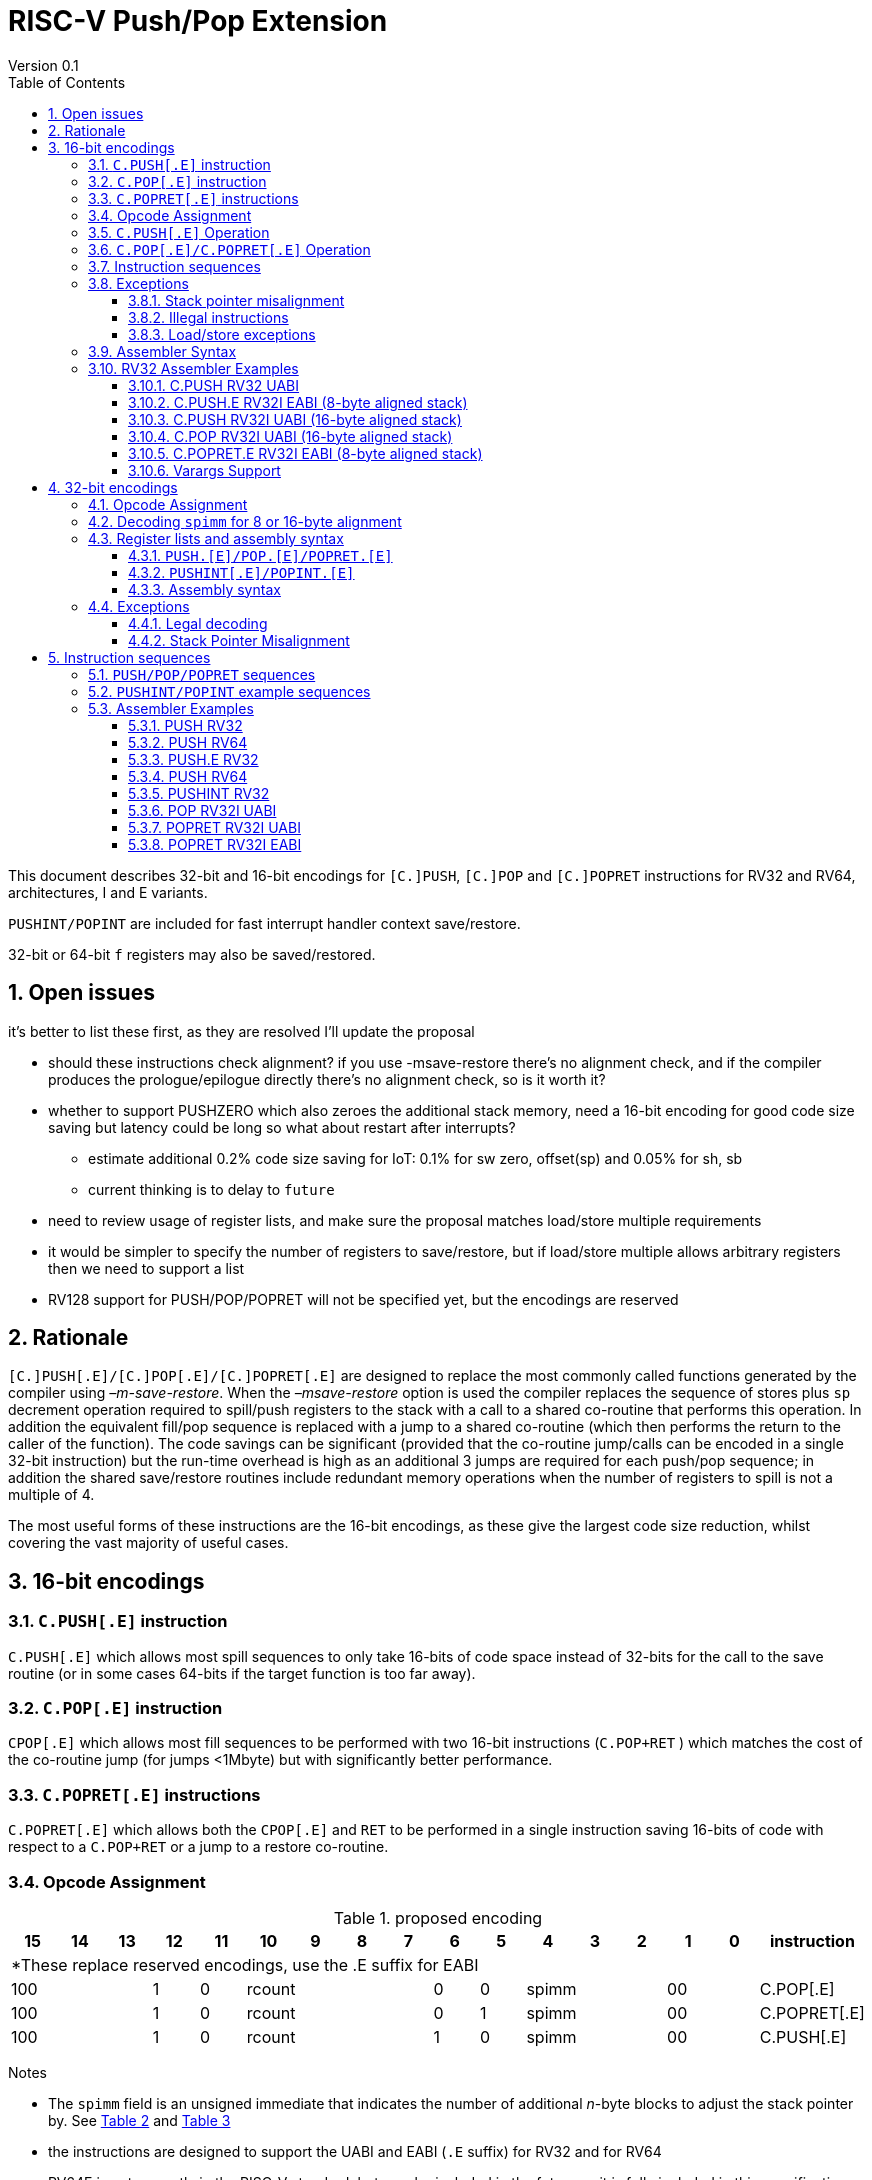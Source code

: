 = RISC-V Push/Pop Extension
Version 0.1
:doctype: book
:encoding: utf-8
:lang: en
:toc: left
:toclevels: 4
:numbered:
:xrefstyle: short
:le: &#8804;
:rarr: &#8658;

This document describes 32-bit and 16-bit encodings for `[C.]PUSH`,
`[C.]POP` and `[C.]POPRET` instructions for RV32 and RV64,
architectures, I and E variants. 

`PUSHINT/POPINT` are included for fast interrupt handler context save/restore.

32-bit or 64-bit `f` registers may also be saved/restored.

== Open issues

it's better to list these first, as they are resolved I'll update the proposal

* should these instructions check alignment? if you use -msave-restore there's no alignment check, and if the compiler produces the prologue/epilogue directly there's no alignment check, so is it worth it?
* whether to support PUSHZERO which also zeroes the additional stack memory, need a 16-bit encoding for good code size saving 
  but latency could be long so what about restart after interrupts?
** estimate additional 0.2% code size saving for IoT: 0.1% for sw zero, offset(sp) and 0.05% for sh, sb
** current thinking is to delay to `future`
* need to review usage of register lists, and make sure the proposal matches load/store multiple requirements
* it would be simpler to specify the number of registers to save/restore, but if load/store multiple allows arbitrary registers then we need to support a list
* RV128 support for PUSH/POP/POPRET will not be specified yet, but the encodings are reserved

== Rationale

`[C.]PUSH[.E]/[C.]POP[.E]/[C.]POPRET[.E]` are designed to replace the
most commonly called functions generated by the compiler using
_–m-save-restore_. When the _–msave-restore_ option is used the compiler
replaces the sequence of stores plus `sp` decrement operation required
to spill/push registers to the stack with a call to a shared co-routine
that performs this operation. In addition the equivalent fill/pop
sequence is replaced with a jump to a shared co-routine (which then
performs the return to the caller of the function). The code savings can
be significant (provided that the co-routine jump/calls can be encoded
in a single 32-bit instruction) but the run-time overhead is high as an
additional 3 jumps are required for each push/pop sequence; in addition
the shared save/restore routines include redundant memory operations
when the number of registers to spill is not a multiple of 4.

The most useful forms of these instructions are the 16-bit encodings, as
these give the largest code size reduction, whilst covering the vast
majority of useful cases.

== 16-bit encodings

=== `C.PUSH[.E]` instruction

`C.PUSH[.E]` which allows most spill sequences to only take 16-bits of
code space instead of 32-bits for the call to the save routine (or in
some cases 64-bits if the target function is too far away).

=== `C.POP[.E]` instruction

`CPOP[.E]` which allows most fill sequences to be performed with two
16-bit instructions (`C.POP+RET` ) which matches the cost of the
co-routine jump (for jumps <1Mbyte) but with significantly better
performance.

=== `C.POPRET[.E]` instructions

`C.POPRET[.E]` which allows both the `CPOP[.E]` and `RET` to be
performed in a single instruction saving 16-bits of code with respect to
a `C.POP+RET` or a jump to a restore co-routine.

=== Opcode Assignment

.proposed encoding
[width="100%"]
|=======================================================================
|15 |14 |13 |12 |11 |10 |9 |8 |7 |6 |5 |4 |3 |2 |1 |0 |instruction

17+|*These replace reserved encodings, use the .E suffix for EABI

3+|100|1|0 4+|rcount|0|0 3+|spimm 2+|00|C.POP[.E]
3+|100|1|0 4+|rcount|0|1 3+|spimm 2+|00|C.POPRET[.E]
3+|100|1|0 4+|rcount|1|0 3+|spimm 2+|00|C.PUSH[.E]
|=======================================================================

Notes

* The `spimm` field is an unsigned immediate that indicates the number
of additional _n_-byte blocks to adjust the stack pointer by. See <<spimm-table>>
and <<rcount-table>>
* the instructions are designed to support the UABI and EABI (`.E` suffix) for RV32 and for RV64
* RV64E is not currently in the RISC-V standard, but may be included in
the future so it is fully included in this specification
* For UABI documentation see Chapter 20 of
http://riscv.org/specifications/isa-spec-pdf[The RISC-V ISA
specification]
* For the EABI, see this
https://github.com/riscv/riscv-eabi-spec/blob/master/EABI.adoc[proposal]


[#spimm-table]
.`spimm` and register holes for different architectures and ABIs
[options="header"]
|=======================================================================
|arch+ABI |spimm _n_ |total stack adjustment for _r_ registers |register holes to skip
|RV32[IE] EABI |8 |adjust = 8*((r+1)/2+spimm) |holes = r mod 2

|RV32I UABI |16 |adjust = 16*((r+3)/4+spimm) |holes = 3-((r+3) mod 4)

|RV64I UABI |16 |adjust = 16*((r+1)/2+spimm) |holes = r mod 2

|RV64[IE] EABI |16 |adjust = 16*((r+1)/2+spimm) |holes = r mod 2
|=======================================================================

The purpose of `spimm` is to allow a function to allocate additional
space on the stack for automatic variables without having to perform an
additional stack adjustment (and therefore save more code size).

The encodings contain no explicit register index fields as the memory
accesses and pointer increments are all based on the stack pointer
register as defined in the standard RISC-V ABIs `sp` and the registers
to be loaded/stored are specified using the `rcount` field (see
<<rcount-table>>)

The behaviour of each value of `rcount` and `spimm` is shown in
<<rcount-table>>, where:

* x = `spimm`
* y = `spimm`, but the encoding should have `spimm[0]=1` for legal stack alignment for the UABI
* z = `spimm`, but the encoding should have `spimm[0]=0` for legal stack alignment for the UABI

[#rcount-table]
.`rcount` values for different architectures
[options="header",width=100%]
|===================================================================================================================================
|rcount| ABI names            6+|Stack pointer adjustment                                      5+|reg holes to skip          
|      |                      6+|x=spimm -for C.PUSH[.E], +for C.POP[.E]                       5+|                           
|      |                        |RV32I UABI|RV32I EABI|RV64I UABI|RV64I EABI  |RV32E     |RV64E  |RV32I UABI|RV32I EABI|RV64I  |RV32E|RV64E    
13+| `rcount` 0-2 for RV32I UABI requires restricted `spimm` values to avoid SP misalignment so the formulae use *y* or *z* instead of x
13+| `C.PUSH/C.POP/C.POPRET` and `C.PUSH.E/C.POP.E/C.POPRET.E` are synonymous for these
|0     |ra                      | 8(1+*y*) | 8(1+x)   |16(1+x)   |16(1+x)     | 8(1+x)   |16(1+x)| 3        | 1        | 1   2+| 1  
|1     |ra, s0                  | 8(1+*y*) | 8(1+x)   |16(1+x)   |16(1+x)     | 8(1+x)   |16(1+x)| 2        | 0        | 0   2+| 0  
|2     |ra, s0-s1               | 8(2+*z*) | 8(2+x)   |16(2+x)   |16(2+x)     | 8(2+x)   |16(2+x)| 1        | 1        | 1   2+| 1  
13+| `rcount` 3-7 are UABI only. Mnemonics are `C.PUSH/C.POP/C.POPRET`
|3     |ra, s0-s2               |16(1+x)   |N/A       |16(2+x)   |N/A       2+|*reserved*        | 0        | N/A      | 0   2+|*reserved*    
|4     |ra, s0-s3               |16(2+x)   |N/A       |16(3+x)   |N/A       2+|*reserved*        | 3        | N/A      | 1   2+|*reserved*    
|5     |ra, s0-s5               |16(2+x)   |N/A       |16(4+x)   |N/A       2+|*reserved*        | 1        | N/A      | 0   2+|*reserved*    
|6     |ra, s0-s8               |16(3+x)   |N/A       |16(5+x)   |N/A       2+|*reserved*        | 2        | N/A      | 1   2+|*reserved*    
|7     |ra, s0-s11              |16(4+x)   |N/A       |16(7+x)   |N/A       2+|*reserved*        | 3        | N/A      | 0   2+|*reserved*    
13+| `rcount` 8-10 are EABI only. Mnemonics are `C.PUSH.E/C.POP.E/C.POPRET.E`
|8     |ra, s0-s2               |N/A       |8(2+x)    |N/A       |16(2+x)     |8(2+x) |16(2+x)   | 0        | N/A      | 0   2+| 0
|9     |ra, s0-s3               |N/A       |8(3+x)    |N/A       |16(3+x)     |8(3+x) |16(3+x)   | 1        | N/A      | 1   2+| 1
|10    |ra, s0-s4               |N/A       |8(3+x)    |N/A       |16(4+x)     |8(3+x) |16(4+x)   | 0        | N/A      | 0   2+| 0
|11-15 12+|*reserved*
|===================================================================================================================================

[NOTE]
  Because the UABI and EABI define different registers for `s2-s5` different encodings are needed, so `C.PUSH` is used for the UABI and `C.PUSH.E` for the EABI.

=== `C.PUSH[.E]` Operation

A `C.PUSH[.E]` instruction writes the set of registers selected by `rcount` to memory, the registers are written to the memory immediately
below the current stack pointer. The last register in the list is stored to the lowest memory location to be written by the `C.PUSH[.E]`

[source,sourceCode,text]
----
sp-(XLEN/8)*r
----

where `r` is the number registers to store

The selected registers are written to contiguous incrementing
(XLEN/8)-byte words starting with the register in the reverse of the
order shown in <<rcount-table>> above (ra is always stored last).

Once all stores have completed the stack pointer register `sp` is
decremented by the stack adjustment value from <<spimm-table>> and
<<rcount-table>>.

Note that `spimm` allows additional bytes of stack to be
allocated for automatic variables without having to issue additional
stack manipulation instructions.

.push 1 to 5 registers
image::https://github.com/riscv/riscv-code-size-reduction/blob/master/existing_extensions/Huawei%20Custom%20Extension/push_1to5_regs_170pc_zoom.png[push example]

=== `C.POP[.E]/C.POPRET[.E]` Operation

A `C.POP[.E]/C.POPRET[.E]` instruction loads the set of registers selected by `rcount` from the memory. The loads start with the last register in the list from <<rcount-table>>
at the lowest memory location to be read by the `C.POP[.E]/C.POPRET[.E]`, which is at the current stack pointer incremented by the number of holes, also from <<rcount-table>>.

The selected registers are loaded from contiguous incrementing (XLEN/8)-byte words in the reverse of the order shown in  <<rcount-table>>
above ( `ra` is always loaded last).

Once all loads have completed the stack pointer register `sp` is incremented by the stack adjustment value from <<spimm-table>> and
<<rcount-table>>, placing it immediately above the block of memory read by the `C.POP[.E]/C.POPRET[.E]` instruction.

`C.POPRET[.E]` executes a `RET` as the final step in the sequence

.pop 1 to 5 registers
image::https://github.com/riscv/riscv-code-size-reduction/blob/master/existing_extensions/Huawei%20Custom%20Extension/pop_1to5_regs_170pc_zoom.png[pop example]

[#instruction-sequences]
=== Instruction sequences

The behaviour of these instructions is specified using instruction sequences.

All loads and stores in the sequences can be executed multiple times, and in any order. They can be merged into wider loads or stores, 
or broken down into smaller loads and stores.

The `ADDI` at the end of the sequences (`ADDI, RET` for `C.POPRET[.E]`) only executes if all other steps have completed without causing an exception 
(such as load or store access fault, load or store page fault, breakpoint), taking an interrupt or entering into debug mode (breakpoint or external 
debug halt). It is possible to interrupt the sequence between the final load or store and the `ADDI` instruction. It is _not_ possible to interrupt 
`C.POPRET[.E]` between the `ADDI` and the `RET`.

When execution resumes any number of the loads or stores in the sequences may be re-executed, including partial loads or stores if they have been broken 
down into smaller memory accesses.

It is implementation defined whether to detect cases such as page faults, PMP faults and watchpoint triggers before the sequences
start executing, or on a step-by-step basis. For exceptions, `mepc` will always be the PC of the `PUSH/POP/POPRET` and `mtval` will 
always have the address of the load/store which caused the fault, regardless of whether any of the steps of the sequence have 
actually been issued.

The same argument is true for watchpoint triggers causing entry into debug mode, these can be detected before issuing the sequence or part way through the sequence.
If the same instruction causes more than one watchpoint trigger, then the one triggered by the lowest numbered step is taken.

Additionally, it is implementation defined whether to take interrupts or external debug halts at all during the sequence. An implementation may choose
to only take them before or after the sequence executes.

In the tables:

* `N` is the stack pointer adjustment value from <<rcount-table>>.
* `M` is `XLEN/8` i.e. 4 for RV32, 8 for RV64

[#cpush_sequence]
.`C.PUSH` sequence
[options="header",width=50%]
|===============================================================================
| `C.PUSH` step                             |Execute if
| sw x27,  (-13*M)(x2)                      |rcount==7
| sw x26,  (-12*M)(x2)                      |rcount==7
| sw x25,  (-11*M)(x2)                      |rcount==7
| sw x24,  (-10*M)(x2)                      |rcount>5 && rcount<8
| sw x23,  ( -9*M)(x2)                      |rcount>5 && rcount<8
| sw x22,  ( -8*M)(x2)                      |rcount>5 && rcount<8
| sw x21,  ( -7*M)(x2)                      |rcount>4 && rcount<8
| sw x20,  ( -6*M)(x2)                      |rcount>4 && rcount<8
| sw x19,  ( -5*M)(x2)                      |rcount>3 && rcount<8
| sw x18,  ( -4*M)(x2)                      |rcount>2 && rcount<8
| sw x9,   ( -3*M)(x2)                      |rcount>1 && rcount<8
| sw x8,   ( -2*M)(x2)                      |rcount>0 && rcount<8
| sw x1,   ( -1*M)(x2)                      |1 
| addi x2, x2,  -N                          |1 
|===============================================================================

[#cpush_sequence]
.`C.PUSH.E` sequence
[options="header",width=50%]
|===============================================================================
| `C.PUSH.E` step                           |Execute if
| sw x7,   ( -5*M)(x2)                      |rcount>9
| sw x6,   ( -4*M)(x2)                      |rcount>8
| sw x14,  ( -3*M)(x2)                      |rcount>7
| sw x9,   ( -2*M)(x2)                      |(rcount==2) {vbar}{vbar} (rcount>=8 && rcount<11)
| sw x8,   ( -2*M)(x2)                      |(rcount==1 && rcount==2) {vbar}{vbar} (rcount>7 && rcount<11)
| sw x1,   ( -1*M)(x2)                      |1 
| addi x2, x2,  -N                          |1 
|===============================================================================

.`C.POP/C.POPRET` sequence
[options="header",width=50%]
|===============================================================================
| `C.POP/C.POPRET` step                    |Execute if
| lw x27,  (-13*M+N)(x2)                   |rcount==7
| lw x26,  (-12*M+N)(x2)                   |rcount==7
| lw x25,  (-11*M+N)(x2)                   |rcount==7
| lw x24,  (-10*M+N)(x2)                   |rcount>5
| lw x23,  (-9*M+N)(x2)                    |rcount>5 && rcount<8
| lw x22,  (-8*M+N)(x2)                    |rcount>5 && rcount<8
| lw x21,  (-7*M+N)(x2)                    |rcount>4 && rcount<8
| lw x20,  (-6*M+N)(x2)                    |rcount>4 && rcount<8
| lw x19,  (-5*M+N)(x2)                    |rcount>3 && rcount<8
| lw x18,  (-4*M+N)(x2)                    |rcount>2 && rcount<8
| lw x9,   (-3*M+N)(x2)                    |rcount>1 && rcount<8
| lw x8,   (-2*M+N)(x2)                    |rcount>0 && rcount<8
| lw x1,   (-1*M+N)(x2)                    |1
| addi x2, x2,  N                          |1
| ret                                      |C.POPRET
|===============================================================================

.`C.POP.E/C.POPRET.E` sequence
[options="header",width=50%]
|===============================================================================
| `C.POP.E/C.POPRET.E` step                |Execute if
| lw x7,   (-5*M+N)(x2)                    |rcount>9
| lw x6,   (-4*M+N)(x2)                    |rcount>8
| lw x14,  (-3*M+N)(x2)                    |rcount>7
| lw x9,   (-2*M+N)(x2)                    |(rcount==2) {vbar}{vbar} (rcount>7 && rcount<11)
| lw x8,   (-2*M+N)(x2)                    |(rcount==1 && rcount==2) {vbar}{vbar} (rcount>7 && rcount<11)
| lw x1,   (-1*M+N)(x2)                    |1 
| addi x2, x2,  N                          |1 
| ret                                      |C.POPRET.E
|===============================================================================

=== Exceptions

[#sp-misalign]
==== Stack pointer misalignment

Stack pointer misalignment causes a Store Access Fault for `C.PUSH[.E]` or a Load Access Fault for `C.POP[.E]/C.POPRET[.E]`.

Take an exception if:

* RV64: The stack pointer is not 16-byte aligned
* RV32: The stack pointer is not 8-byte aligned and `rcount < 2 || rcount > 7`, otherwise if the stack pointer is not 16-byte aligned

==== Illegal instructions

RV32E and RV64E take an illegal instruction exception if `rcount > 2 && rcount < 8`.
All architectures take an illegal instruction exception if `rcount > 10`.

==== Load/store exceptions

The instructions require loads or stores to be issued, as shown in <<instruction-sequences>>.
Therefore any exceptional behaviour caused by issuing the loads or stores from the sequences can be caused by using these instructions.

=== Assembler Syntax

The `C.PUSH[.E]/C.POP[.E]/C.POPRET[.E]` instructions are represented in assembler as the mnemonic followed by a braced and comma separated list
of registers, followed by the total size of the stack adjustment expressed in bytes. The stack adjustment should include an appropriate
sign bit and the space needed to accommodate the registers in the register list. Register ranges are also permitted and indicated using a
hyphen (-). The register list may only contain registers supported by `C.PUSH[.E]/C.POP[.E]/C.POPRET[.E]` instructions but these can be listed
in any order and use the ABI or "x plus index register" representation.

To be legal the stack adjustment must:

1.  Be negative for a `C.PUSH[.E]` and positive for a `CPOP[.E]/C.POPRET[.E]`
2.  Match the value range in <<rcount-table>> for the current architecture

To use the 16-bit encoding of `C.PUSH[.E]/C.POP[.E]/C.POPRET[.E]` then the registers specified in the encoding must match one of the sets of
entries in <<rcount-table>> above, and the value of `spimm` must fit the available range. Otherwise the assembler will attempt to use the 32-bit encoding,
if it is suitable. If not then this will cause an `illegal operands` error from the assembler.

=== RV32 Assembler Examples

==== C.PUSH RV32 UABI

[source,sourceCode,text]
----
c.push  {ra, s0-s5}, -64
----

Encoding: rcount=5, spimm=2

Equivalent sequence:

[source,sourceCode,text]
----
sw  s5, -28(sp);
sw  s4, -24(sp); sw  s3, -20(sp);
sw  s2, -16(sp); sw  s1, -12(sp);
sw  s0,  -8(sp); sw  ra, -4(sp);
addi sp, sp, -64;
----

==== C.PUSH.E RV32I EABI (8-byte aligned stack)

[source,sourceCode,text]
----
c.push {ra, s0-s1}, -24
----

Encoding: rcount=2, spimm=1

Equivalent sequence:

[source,sourceCode,text]
----
sw  s1, -12(sp);
sw  s0,  -8(sp); 
sw  ra,  -4(sp);
addi sp, sp, -24;
----

==== C.PUSH RV32I UABI (16-byte aligned stack)

[source,sourceCode,text]
----
c.push {ra, s0-s1}, -32
----

Encoding: rcount=2, spimm=2

Equivalent sequence:

[source,sourceCode,text]
----
sw  s1, -12(sp);
sw  s0,  -8(sp); 
sw  ra,  -4(sp);
addi sp, sp, -32;
----

==== C.POP RV32I UABI (16-byte aligned stack)

[source,sourceCode,text]
----
c.pop   {x1, x8-x9, x18-x24}, 160
----

Encoding: rcount=6, spimm=7 

Equivalent sequence:

[source,sourceCode,text]
----
lw  x24, 120(sp);  lw  x23, 124(sp);  
lw  x22, 128(sp);  lw  x21, 132(sp);  
lw  x20, 136(sp);  lw  x19, 140(sp);  
lw  x18, 144(sp);  lw   x9, 148(sp);  
lw   x8, 152(sp);  lw   x1, 156(sp);
addi sp, sp, 160
----

==== C.POPRET.E RV32I EABI (8-byte aligned stack)

[source,sourceCode,text]
----
c.popret   {x1, x8}, 48
----

Encoding: rcount=1, spimm=5 

Equivalent sequence:

[source,sourceCode,text]
----
lw   x8, 40(sp);
lw   x1, 44(sp);
addi sp, sp, 48; 
ret
----

[#varargs-support]
==== Varargs Support

Functions using varargs also spill the argument registers to the stack,
which requires a `SWM` custom instruction (store-word-multiple).

HCC produces this prologue:

[source,sourceCode,text]
----
16: addi sp,sp,-64 
16: sw   ra,28(sp)
16: sw   s0,24(sp)

16: sw   a7,60(sp)
16: sw   a6,56(sp)
16: sw   a5,52(sp)
16: sw   a4,48(sp)
16: sw   a3,44(sp)
16: sw   a2,40(sp)
16: sw   a1,36(sp)
----

This can be optimised to be:

[source,sourceCode,text]
----
16: addi sp,sp,-32
16: push {ra, s0},-32
16: addi sp,sp,(-32+36)
16: swm  {a1-a7},sp
16: addi sp,sp,-36 
----

saving 3x16-bit encodings, but the stack pointer adjustments are awkward
assuming that `SWM` doesn't have an immediate offset

HCC produces this epilogue

[source,sourceCode,text]
----
16: lw   ra,28(sp)
16: lw   s0,24(sp)
16: addi sp,sp,64
16: ret
----

which could become:

[source,sourceCode,text]
----
16: addi sp,sp,32
16: popret {ra,s0},32
----

saving 2x16-bit encodings.

So in total 14 instructions can be reduced to 9.

== 32-bit encodings

The 32-bit versions of the instructions allow greater flexibility in
specifying the list of registers by allowing floating point registers to
be saved/restored, and also give the option of excluding `ra`. 
Therefore the register list syntax also allows floating
point registers to be included. They can included in any order, but will
always be accessed in the same order by the instruction. 

The 32-bit encodings also allow
a larger range of `spimm` values. Otherwise the semantics are identical
to the 16-bit versions and so the specification is not repeated here.
The instructions are called `PUSH[.E]/POP[.E]/POPRET[.E]`.

`PUSHINT/POPINT` are also specified which allow for context save/restore for interrupt handlers.

These instructions will _not_ cover all possible push/pop scenarios,
they are designed to cover the common cases without using excessive
encoding space.

[NOTE]
  This specification includes cases where the `x` and `f` registers are different widths.
  Presumably the `f` registers need to remain aligned, so will require padding within the stack frame.
  This padding is not currently included.

A C-function using varargs will also spill the argument registers to the
stack. They can be achieved by a store-multiple command after the `PUSH`
instruction and vararg support is not directly implemented by `PUSH` (see <<varargs-support>>)

=== Opcode Assignment

.32-bit encodings for the UABI
[options="header",width="100%"]
|============================================================================
|31:29  | 28   | 27 |26:24   |23:20  |19:15 |14:12 |11:7  |6:0     |name
10+|Certain `rcount` values cause this to decode as either PUSH or PUSHINT
|xxxxxx | 0    | ra |frcount |rcount |spimm |xxx   |xxxxx |xxxxxxx |PUSH
|xxxxxx | 0    | ra |frcount |rcount |spimm |xxx   |xxxxx |xxxxxxx |PUSHINT
10+|Certain `rcount` values cause this to decode as either POP or POPINT
|xxxxxx | 0    | ra |frcount |rcount |spimm |xxx   |xxxxx |xxxxxxx |POP
|xxxxxx | 0    | ra |frcount |rcount |spimm |xxx   |xxxxx |xxxxxxx |POPINT
|xxxxxx | 0    | ra |frcount |rcount |spimm |xxx   |xxxxx |xxxxxxx |POPRET
|============================================================================

.32-bit encodings for the EABI
[options="header",width="100%"]
|============================================================================
|31:29  | 28   | 27 |26:24   |23:20  |19:15 |14:12 |11:7  |6:0     |name
10+|Certain `rcount` values cause this to decode as either PUSH.E or PUSHINT.E
|xxxxxx | 1    | ra |frcount |rcount |spimm |xxx   |xxxxx |xxxxxxx |PUSH.E
|xxxxxx | 1    | ra |frcount |rcount |spimm |xxx   |xxxxx |xxxxxxx |PUSHINT.E
10+|Certain `rcount` values cause this to decode as either POP.E or POPINT.E
|xxxxxx | 1    | ra |frcount |rcount |spimm |xxx   |xxxxx |xxxxxxx |POP.E
|xxxxxx | 1    | ra |frcount |rcount |spimm |xxx   |xxxxx |xxxxxxx |POPINT.E
|xxxxxx | 1    | ra |frcount |rcount |spimm |xxx   |xxxxx |xxxxxxx |POPRET.E
|============================================================================

The register list is specified by a concentenating the registers specified of the `ra`, `rcount` and `frcount` fields. The meaning of `rcount` varies dpending upon bit 28 `eabi`.
as shown in <<32bit-ra>>, <<32bit-rcount>>, and <<32bit-frcount>>.

[#32bit-eabi]
.`eabi` field, bit 28 of the encoding
[options="header",width="50%"]
|====================================
|eabi    | Comment             
| 0      |rcount field uses UABI                     
| 1      |rcount field uses EABI
|====================================

[#32bit-ra]
.`ra` field
[options="header",width="50%"]
|====================================
|ra      | ABI names               
| 0      |none                     
| 1      |ra
|====================================

The `x` registers are specified by <<32bit-rcount>>. Compared to the 16-bit encodings there is finer control of how many `x` registers are accessed.
There is no semantic difference in the specification.
The addition field `frcount` allows callee save `f` registers to be
saved/restored as well. The `f` registers are always appended to the
list of `x` registers.

[#32bit-rcount]
.`rcount` field values for the 32-bit encodings
[options="header"]
|================================================================
|rcount  |#regs|instruction    | ABI names | `x` register numbers       
5+|`eabi`=0
| 0      | 0   |PUSH/POP/POPRET|none       | none               
| 1      | 1   |PUSH/POP/POPRET|s0         | x8         
| 2      | 2   |PUSH/POP/POPRET|s0-s1      | x8-x9             
| 3      | 3   |PUSH/POP/POPRET|s0-s2      | x8-x9,x18             
| 4      | 4   |PUSH/POP/POPRET|s0-s3      | x8-x9,x18-x19             
| 5      | 5   |PUSH/POP/POPRET|s0-s4      | x8-x9,x18-x20             
| 6      | 6   |PUSH/POP/POPRET|s0-s5      | x8-x9,x18-x21             
| 7      | 7   |PUSH/POP/POPRET|s0-s6      | x8-x9,x18-x22             
| 8      | 8   |PUSH/POP/POPRET|s0-s7      | x8-x9,x18-x23             
| 9      | 9   |PUSH/POP/POPRET|s0-s8      | x8-x9,x18-x24             
| 10     | 10  |PUSH/POP/POPRET|s0-s9      | x8-x9,x18-x25             
| 11     | 11  |PUSH/POP/POPRET|s0-s10     | x8-x9,x18-x26             
| 12     | 12  |PUSH/POP/POPRET|s0-s11     | x8-x9,x18-x27             
| 13   4+| *reserved*               
5+|UABI caller save registers and CSRs to save/restore on interrupt handler entry/exit
| 15     | 18  |PUSHINT/POPINT |t0-t6,a0-a7,mcause,mtval,mepc |x5-x7,x28-x31,x10-x17,mcause,mtval,mepc
5+|`eabi`=1
| 0      | 0   |PUSH.E/POP.E/POPRET.E|none       | none              
| 1      | 1   |PUSH.E/POP.E/POPRET.E|s0         | x8            
| 2      | 2   |PUSH.E/POP.E/POPRET.E|s0-s1      | x8-x9            
| 3      | 3   |PUSH.E/POP.E/POPRET.E|s0-s2      | x8-x9,x14            
| 4      | 4   |PUSH.E/POP.E/POPRET.E|s0-s3      | x8-x9,x14,x6            
| 5      | 5   |PUSH.E/POP.E/POPRET.E|s0-s4      | x8-x9,x14,x6-x7            
| 6-13 4+| *reserved*
5+|EABI caller save registers and CSRs to save/restore on interrupt handler entry/exit
| 15     | 18  |PUSHINT.E/POPINT.E   |t0-t1,a0-a3,mcause,mtval,mepc |x5,x15,x10-x13,mcause,mtval,mepc
|================================================================

[#32bit-frcount]
.`frcount` values for the 32-bit encodings
[options="header"]
|====================================
|frcount |#regs|instruction    | ABI names               
| 0      | 0   |PUSH/POP/POPRET|none                     
| 1      | 1   |PUSH/POP/POPRET|fs0                      
| 2      | 2   |PUSH/POP/POPRET|fs0-fs1                  
| 3      | 3   |PUSH/POP/POPRET|fs0-fs2                  
| 4      | 4   |PUSH/POP/POPRET|fs0-fs3                  
| 5      | 5   |PUSH/POP/POPRET|fs0-fs4                  
| 6      | 6   |PUSH/POP/POPRET|fs0-fs5                  
| 7      | 7   |PUSH/POP/POPRET|fs0-fs6                  
| 8      | 8   |PUSH/POP/POPRET|fs0-fs7                  
| 9      | 9   |PUSH/POP/POPRET|fs0-fs8                  
| 10     | 10  |PUSH/POP/POPRET|fs0-fs9                  
| 11     | 11  |PUSH/POP/POPRET|fs0-fs10                 
| 12     | 12  |PUSH/POP/POPRET|fs0-fs11                 
| 13-14  | N/A |N/A            |*reserved*               
4+|caller save registers to save on interrupt handler entry/exit for all architectures, if `rcount > 13`
| 15     | 20  |PUSHINT/POPINT |ft0-11, fa0-7
|====================================

The `spimm` field decodes as either a multiple of 8-bytes or 16-bytes depending upon the value of `eabi` and the architecture. 

* RV32: If `eabi == 1` then `spimm` is a multiple of 8-bytes otherwise 16-bytes
* RV64: `spimm` is always a multiple of 16-bytes

=== Decoding `spimm` for 8 or 16-byte alignment

For the EABI `rcount` values of < 3 are valid. For RV32I/RV64I, higher `rcount` values can be used as the selection of an ABI is a software choice.
For RV32E/RV64E the EABI must be used, so the encodings are reserved if `rcount > 2` for `PUSH/POP/POPRET`

If `rcount < 3` and the UABI is in use and `spimm` represents 8-byte alignment. Therefore the values of `spimm` should be chosen so that the stack pointer remains 16-byte aligned. 
Examples of this are shown in <<rcount-table>> for the 16-bit encoding.

[#32bit-8byte-rcount]
.Register count mapping for `PUSH/POP/POPRET` for RV32 if `eabi == 1` (8-byte alignment)
[options="header",width="50%"]
|==============================================
|total    |SP adjustment     |reg holes  
|# regs   |x=spimm,          |to skip    
|         |-for PUSH,        |           
|         |+for POP/POPRET   |           
|         |RV32              |RV32  
|1        | 8(1+x)           | 1    
|2        | 8(1+x)           | 0    
|3        | 8(2+x)           | 1    
|4        | 8(2+x)           | 0    
|5        | 8(3+x)           | 1    
|6        | 8(3+x)           | 0    
|7        | 8(4+x)           | 1    
|8        | 8(4+x)           | 0    
|9        | 8(5+x)           | 1    
|10       | 8(5+x)           | 0    
|11       | 8(6+x)           | 1    
|12       | 8(6+x)           | 0    
|13       | 8(7+x)           | 1    
|14       | 8(7+x)           | 0    
|15       | 8(8+x)           | 1    
|16       | 8(8+x)           | 0    
|17       | 8(9+x)           | 1    
|==============================================

[#32bit-16byte-rcount]
.Register count mapping for `PUSH/POP/POPRET` for RV32 if `eabi == 0` or for RV64 (16-byte alignment)
[options="header",width="50%"]
|==============================================
  |total  2+|SP adjustment     2+|reg holes  
  |# regs 2+|x=spimm,          2+|to skip    
  |       2+|-for PUSH,        2+|           
  |       2+|+for POP/POPRET   2+|           
  |         |RV32I    |RV64I     |RV32I|RV64I
  |1        |16(1+x)  |16(1+x)   | 3   | 1   
  |2        |16(1+x)  |16(1+x)   | 2   | 0   
  |3        |16(1+x)  |16(2+x)   | 1   | 1   
  |4        |16(1+x)  |16(2+x)   | 0   | 0   
  |5        |16(2+x)  |16(3+x)   | 3   | 1   
  |6        |16(2+x)  |16(3+x)   | 2   | 0   
  |7        |16(2+x)  |16(4+x)   | 1   | 1   
  |8        |16(2+x)  |16(4+x)   | 0   | 0   
  |9        |16(3+x)  |16(5+x)   | 3   | 1   
  |10       |16(3+x)  |16(5+x)   | 2   | 0   
  |11       |16(3+x)  |16(6+x)   | 1   | 1   
  |12       |16(3+x)  |16(6+x)   | 0   | 0   
  |13       |16(4+x)  |16(7+x)   | 3   | 1   
  |14       |16(4+x)  |16(7+x)   | 2   | 0   
  |15       |16(4+x)  |16(8+x)   | 1   | 1   
  |16       |16(4+x)  |16(8+x)   | 0   | 0   
  |17       |16(5+x)  |16(9+x)   | 3   | 1   
  |18       |16(5+x)  |16(9+x)   | 2   | 0   
  |19       |16(5+x)  |16(10+x)  | 1   | 1   
  |20       |16(5+x)  |16(10+x)  | 0   | 0   
  |21       |16(6+x)  |16(11+x)  | 3   | 1   
  |22       |16(6+x)  |16(11+x)  | 2   | 0   
  |23       |16(6+x)  |16(12+x)  | 1   | 1   
  |24       |16(6+x)  |16(12+x)  | 0   | 0   
  |25       |16(7+x)  |16(13+x)  | 3   | 1   
|==============================================

=== Register lists and assembly syntax

==== `PUSH.[E]/POP.[E]/POPRET.[E]`

The register list is a concatenation of the values from <<32bit-ra>>, <<32bit-rcount>>, <<32bit-frcount>>.
In all cases the head of the list must be one of

* `ra`
* `s0`
* `fs0`

If no registers are specified (`ra, rcount, frcount` are all zero) then take an illegal instruction exception.

This pseudo-code is valid for `PUSH/POP/POPRET`

[source,sourceCode,text]
----
reg_list = {}; //empty list
if (ra) reg_list = {ra};
if (rcount>0) {
    for (i=1; i<=rcount; i++)  reglist += {s[i-1]};  //add s registers, X numbers vary depending on ABI
}
if (frcount>0) {
    for (i=1; i<=frcount; i++) reglist += {fs[i-1]}; //add fs registers
}
----

`PUSH[.E]/POP.[E]/POPRET.[E]` have identical assembly syntax to the 16-bit encodings. The assembler will automatically choose the 16-bit encoding if possible, if not then the 32-bit encoding.

==== `PUSHINT[.E]/POPINT.[E]`

This pseudo-code is only valid for `PUSHINT/POPINT`

[source,sourceCode,text]
----
reg_list = {}; //empty list
if (ra) reg_list = {ra};
if (eabi==1) reglist += {t0-t1,a0-a3,mcause,mtval,mepc};  
else         reglist += {t0-t6,a0-a7,mcause,mtval,mepc};  
if (frcount==15) reglist += {ft0-11, fa0-7};
----
==== Assembly syntax

`PUSHINT[.E]/POPINT[.E]` take a comma separated list of arguments in braces, representing the list of registers to save/restore in a simplified form and a total stack adjustment value.
The requirements of the stack adjustment value are the same as for `PUSH[.E]/POP[.E]/POPRET[.E]` and must be enough to include the total number of registers which are saved/restored.

* optional: `ra` - whether to save/restore `ra`
* required: `m` - whether to save/restore `mcause/mtval/mepc` (not currently optional, not must always be listed)
* optional: `f` - whether to save/restore the `f` registers, the width can be 32/64-bit depending on whether D is implemented in addition to F

For example

[source,sourceCode,text]
----
pushint   {ra,m}, -160
popint    {ra,m},  160
pushint.e {ra,m}, -160
popint.e  {ra,m},  160
----

.`PUSHINT[.E]/POPINT[.E]` register list mapping for all legal argument lists
[options="header"]
|======================================================================================
| syntax                        | register list                                          
|                               |                                                        
4+|UABI 
| `PUSHINT/POPINT     {ra,m,f}` | ra, t0-t2,a0-a7,t3-t6, mcause,mtval,mepc, ft0-11,fa0-7 
| `PUSHINT/POPINT     {ra,m}`   | ra, t0-t2,a0-a7,t3-t6, mcause,mtval,mepc               
| `PUSHINT/POPINT     {m,f}`    |     t0-t2,a0-a7,t3-t6, mcause,mtval,mepc, ft0-11,fa0-7 
| `PUSHINT/POPINT     {m}`      |     t0-t2,a0-a7,t3-t6, mcause,mtval,mepc               
4+|EABI 
| `PUSHINT.E/POPINT.E {ra,m,f}` | ra, t0,a0-a3,t1,       mcause,mtval,mepc, ft0-11,fa0-7 
| `PUSHINT.E/POPINT.E {ra,m}`   | ra, t0,a0-a3,t1,       mcause,mtval,mepc               
| `PUSHINT.E/POPINT.E {m,f}`    |     t0,a0-a3,t1,       mcause,mtval,mepc, ft0-11,fa0-7 
| `PUSHINT.E/POPINT.E {m}`      |     t0,a0-a3,t1,       mcause,mtval,mepc               
|======================================================================================

.`PUSHINT/POPINT` register counts for all legal argument lists
[options="header"]
|==============================================================================================
| syntax                        | total registers 2+| total bytes  2+| minimum stack adjustment
|                               |                   | RV32 | RV64    | RV32 | RV64
6+|16-byte stack alignment - D implemented            
| `PUSHINT/POPINT {ra,m,f}`     | 39                | 236  | 312     | 240  | 320
| `PUSHINT/POPINT {m,f}`        | 38                | 232  | 304     | 240  | 304
| `PUSHINT.E/POPINT.E {ra,m,f}` | 30                | 200  | 240     | 200  | 240
| `PUSHINT.E/POPINT.E {m,f}`    | 29                | 196  | 232     | 200  | 240
6+|16-byte stack alignment - F implemented            
| `PUSHINT/POPINT {ra,m,f}`     | 39                | 156  | 232     | 160  | 240
| `PUSHINT/POPINT {m,f}`        | 38                | 152  | 224     | 160  | 224
| `PUSHINT.E/POPINT.E {ra,m,f}` | 30                | 120  | 160     | 120  | 160
| `PUSHINT.E/POPINT.E {m,f}`    | 29                | 116  | 152     | 120  | 160
6+|16-byte stack alignment - no f registers      
| `PUSHINT/POPINT {ra,m}`       | 19                |  76  | 152     |  80  | 160
| `PUSHINT/POPINT {m}`          | 18                |  72  | 144     |  80  | 144 
6+|8-byte stack alignment for RV32, 16-byte for RV64 - no f registers     
| `PUSHINT.E/POPINT.E {ra,m}`   | 10                |  40  |  80     |  40  |  80
| `PUSHINT.E/POPINT.E {m}`      |  9                |  36  |  72     |  40  |  80
|==============================================================================================


=== Exceptions

==== Legal decoding

The instructions decode as shown below. The tables are prioritised from top to bottom, like a `case` statement.

[#32bit_decode_pushpop_I]
.32-bit instruction decoding for `PUSH/POP` for RV32I/RV64I
[options="header"]
|=====================================
|eabi| ra |rcount  |frcount|decodes as
| 0  | 0  |0       |0      |*reserved*
| 0  | X  |<13     |<13    |PUSH/POP
| 0  | X  |15      |0      |PUSHINT/POPINT
| 0  | X  |15      |15     |PUSHINT/POPINT
4+| default                |*reserved*
|=====================================

[#32bit_decode_pushpop_E]
.32-bit instruction decoding for `PUSH/POP` for RV32E/RV64E
[options="header"]
|=====================================
|eabi| ra |rcount  |frcount|decodes as
| 1  | 0  |0       |0      |*reserved*
| 1  | X  |<6      |<13    |PUSH/POP
| 1  | X  |15      |0      |PUSHINT/POPINT
| 1  | X  |15      |15     |PUSHINT/POPINT
4+| default                |*reserved*
|=====================================

[#32bit_decode_popret_I]
.32-bit instruction decoding for `POPRET` for RV32I/RV64I
[options="header"]
|=====================================
|eabi| ra |rcount  |frcount|decodes as
| 0  | 0  |0       |0      |*reserved*
| 0  | X  |<13     |<13    |POPRET
4+| default                |*reserved*
|=====================================

[#32bit_decode_popret_E]
.32-bit instruction decoding for `POPRET` for RV32E/RV64E
[options="header"]
|=====================================
|eabi| ra |rcount  |frcount|decodes as
| 1  | 0  |0       |0      |*reserved*
| 1  | X  |<6      |<13    |POPRET
4+| default                |*reserved*
|=====================================

If `frcount > 0` then the `F` extension must be implemented without `Zfinx` for legal decoding.

==== Stack Pointer Misalignment

The rules are the same as for the 16-bit encodings - see <<sp-misalign>>.

== Instruction sequences

The rules are the same as for the 16-bit encodings, see <<instruction-sequences>>.

In the tables:

* `N` is the stack pointer adjustment value from <<32bit-8byte-rcount>> and <<32bit-16byte-rcount>>.
* `M` is `XLEN/8` i.e. 4 for RV32, 8 for RV64

=== `PUSH/POP/POPRET` sequences

The tables assume the `f` registers are 32-bit. If they are wider then different instructions will be used to access them (`DLW/DSW`) and the offsets will scale accordingly.

[#cpush_sequence]
.`PUSH` sequence, for `PUSH.E` `rcount<6` and `spimm` is 8-byte aligned
[options="header",width=50%]
|===============================================================================
| C.PUSH step                               |Execute if
| fsw f27, (-(ra+rcount+11)*M)(x2)          |frcount>=2 && frcount<13 && rcount<13
| fsw f26, (-(ra+rcount+10)*M)(x2)          |frcount>=2 && frcount<13 && rcount<13
| fsw f25, (-(ra+rcount+9 )*M)(x2)          |frcount>=2 && frcount<13 && rcount<13
| fsw f24, (-(ra+rcount+8 )*M)(x2)          |frcount>=2 && frcount<13 && rcount<13
| fsw f23, (-(ra+rcount+7 )*M)(x2)          |frcount>=2 && frcount<13 && rcount<13
| fsw f22, (-(ra+rcount+6 )*M)(x2)          |frcount>=2 && frcount<13 && rcount<13
| fsw f21, (-(ra+rcount+5 )*M)(x2)          |frcount>=2 && frcount<13 && rcount<13
| fsw f20, (-(ra+rcount+4 )*M)(x2)          |frcount>=2 && frcount<13 && rcount<13
| fsw f19, (-(ra+rcount+3 )*M)(x2)          |frcount>=2 && frcount<13 && rcount<13
| fsw f18, (-(ra+rcount+2 )*M)(x2)          |frcount>=2 && frcount<13 && rcount<13
| fsw f9,  (-(ra+rcount+1 )*M)(x2)          |frcount>=2 && frcount<13 && rcount<13
| fsw f8,  (-(ra+rcount   )*M)(x2)          |frcount>=1 && frcount<13 && rcount<13
2+|RV32D may require 4-byte padding at this point if `ra+rcount` is odd, so the `f` registers are aligned, TBD
| sw x27,  (-(ra+12)*M)(x2)                 |rcount>=12 && rcount<13
| sw x26,  (-(ra+11)*M)(x2)                 |rcount>=11 && rcount<13
| sw x25,  (-(ra+10)*M)(x2)                 |rcount>=10 && rcount<13
| sw x24,  (-(ra+ 9)*M)(x2)                 |rcount>=9  && rcount<13
| sw x23,  (-(ra+ 8)*M)(x2)                 |rcount>=8  && rcount<13
| sw x22,  (-(ra+ 7)*M)(x2)                 |rcount>=7  && rcount<13
| sw x21,  (-(ra+ 6)*M)(x2)                 |rcount>=6  && rcount<13
| sw x20,  (-(ra+ 5)*M)(x2)                 |rcount>=5  && rcount<13
| sw x19,  (-(ra+ 4)*M)(x2)                 |rcount>=4  && rcount<13
| sw x18,  (-(ra+ 3)*M)(x2)                 |rcount>=3  && rcount<13
| sw x9,   (-(ra+ 2)*M)(x2)                 |rcount>=2  && rcount<13
| sw x8,   (-(ra+ 1)*M)(x2)                 |rcount>=1  && rcount<13
| sw x1,   (-1*M) (x2)                      |ra==1 
| addi x2, x2,  -N                          |1 
|===============================================================================

.`POP/POPRET` sequence, for `POP.E/POPRET.E` `rcount<6` and `spimm` is 8-byte aligned
[options="header",width=50%]
|===============================================================================
| C.POP[.E]/C.POPRET step                      |Execute if
| fsw f27, (-(ra+rcount+11)*M+N)(x2)       |frcount>=2 && frcount<13 && rcount<13
| fsw f26, (-(ra+rcount+10)*M+N)(x2)       |frcount>=2 && frcount<13 && rcount<13
| fsw f25, (-(ra+rcount+9 )*M+N)(x2)       |frcount>=2 && frcount<13 && rcount<13
| fsw f24, (-(ra+rcount+8 )*M+N)(x2)       |frcount>=2 && frcount<13 && rcount<13
| fsw f23, (-(ra+rcount+7 )*M+N)(x2)       |frcount>=2 && frcount<13 && rcount<13
| fsw f22, (-(ra+rcount+6 )*M+N)(x2)       |frcount>=2 && frcount<13 && rcount<13
| fsw f21, (-(ra+rcount+5 )*M+N)(x2)       |frcount>=2 && frcount<13 && rcount<13
| fsw f20, (-(ra+rcount+4 )*M+N)(x2)       |frcount>=2 && frcount<13 && rcount<13
| fsw f19, (-(ra+rcount+3 )*M+N)(x2)       |frcount>=2 && frcount<13 && rcount<13
| fsw f18, (-(ra+rcount+2 )*M+N)(x2)       |frcount>=2 && frcount<13 && rcount<13
| fsw f9,  (-(ra+rcount+1 )*M+N)(x2)       |frcount>=2 && frcount<13 && rcount<13
| fsw f8,  (-(ra+rcount   )*M+N)(x2)       |frcount>=1 && frcount<13 && rcount<13
2+|*RV32D may require 4-byte padding at this point if `ra+rcount` is odd, so the `f` registers are aligned, TBD*
| sw x27,  (-(ra+12)*M+N)(x2)              |rcount>=12 && rcount<13
| sw x26,  (-(ra+11)*M+N)(x2)              |rcount>=11 && rcount<13
| sw x25,  (-(ra+10)*M+N)(x2)              |rcount>=10 && rcount<13
| sw x24,  (-(ra+ 9)*M+N)(x2)              |rcount>=9  && rcount<13
| sw x23,  (-(ra+ 8)*M+N)(x2)              |rcount>=8  && rcount<13
| sw x22,  (-(ra+ 7)*M+N)(x2)              |rcount>=7  && rcount<13
| sw x21,  (-(ra+ 6)*M+N)(x2)              |rcount>=6  && rcount<13
| sw x20,  (-(ra+ 5)*M+N)(x2)              |rcount>=5  && rcount<13
| sw x19,  (-(ra+ 4)*M+N)(x2)              |rcount>=4  && rcount<13
| sw x18,  (-(ra+ 3)*M+N)(x2)              |rcount>=3  && rcount<13
| sw x9,   (-(ra+ 2)*M+N)(x2)              |rcount>=2  && rcount<13
| sw x8,   (-(ra+ 1)*M+N)(x2)              |rcount>=1  && rcount<13
| sw x1,   (-1*M+N) (x2)                   |ra==1 
| addi x2, x2,  N                          |1
| ret                                      |C.POPRET
|===============================================================================

=== `PUSHINT/POPINT` example sequences

The use of `x15` in the sequences is arbitrary, any register could be used other than `x0`. 
The `PUSHINT` instruction does not trash any register state, so the value of `x15` is always restored in the sequences.
The sequences are included to show how existing RISC-V instructions can be used to execute the proposed instructions.
The actual handling of the CSR data is implementation defined, so an `x` register does not actually need to be used,  If the sequence is interrupted
for any reason none of the registers change state so that the sequence can be re-executed. See <<instruction-sequences>> for the rules.

.`PUSHINT` sequence 
[options="header",width=50%]
|===============================================================================
| PUSHINT STEP                                |Execute if
| fsw f27, (-(ra+30)*M)(x2)                   |frcount==15 && rcount==14
| fsw f26, (-(ra+29)*M)(x2)                   |frcount==15 && rcount==14
| fsw f25, (-(ra+28)*M)(x2)                   |frcount==15 && rcount==14
| fsw f24, (-(ra+27)*M)(x2)                   |frcount==15 && rcount==14
| fsw f23, (-(ra+26)*M)(x2)                   |frcount==15 && rcount==14
| fsw f22, (-(ra+25)*M)(x2)                   |frcount==15 && rcount==14
| fsw f21, (-(ra+24)*M)(x2)                   |frcount==15 && rcount==14
| fsw f20, (-(ra+23)*M)(x2)                   |frcount==15 && rcount==14
| fsw f19, (-(ra+22)*M)(x2)                   |frcount==15 && rcount==14
| fsw f18, (-(ra+21)*M)(x2)                   |frcount==15 && rcount==14
| fsw f9,  (-(ra+20)*M)(x2)                   |frcount==15 && rcount==14
| fsw f8,  (-(ra+19)*M)(x2)                   |frcount==15 && rcount==14
2+|*RV32D may require 4-byte padding at this point if `ra+rcount+3` is odd, so the `f` registers are aligned, TBD*
| sw x15,  (-(ra+ 9)*M)(x2)                   |rcount==14
| csrr x15, mepc;   sw x15,  (-(ra+18)*M)(x2) |rcount==14
| csrr x15, mtval;  sw x15,  (-(ra+17)*M)(x2) |rcount==14
| csrr x15, mcause; sw x15,  (-(ra+16)*M)(x2) |rcount==14
| sw x31,  (-(ra+15)*M)(x2)                   |rcount==14
| sw x30,  (-(ra+14)*M)(x2)                   |rcount==14
| sw x29,  (-(ra+13)*M)(x2)                   |rcount==14
| sw x28,  (-(ra+12)*M)(x2)                   |rcount==14
| sw x17,  (-(ra+11)*M)(x2)                   |rcount==14
| sw x16,  (-(ra+10)*M)(x2)                   |rcount==14
2+|*restore x15 so that the state isn't trashed by the sequence*
| lw x15,  (-(ra+ 9)*M)(x2)                   |rcount==14
| sw x14,  (-(ra+ 8)*M)(x2)                   |rcount==14
| sw x13,  (-(ra+ 7)*M)(x2)                   |rcount==14
| sw x12,  (-(ra+ 6)*M)(x2)                   |rcount==14
| sw x11,  (-(ra+ 5)*M)(x2)                   |rcount==14
| sw x10,  (-(ra+ 4)*M)(x2)                   |rcount==14
| sw x7,   (-(ra+ 3)*M)(x2)                   |rcount==14
| sw x6,   (-(ra+ 2)*M)(x2)                   |rcount==14
| sw x5,   (-(ra+ 1)*M)(x2)                   |rcount==14
| sw x1,   (-1*M) (x2)                        |ra==1 
| addi x2, x2,  -N                            |1
|===============================================================================

.`PUSHINT.E` sequence 
[options="header",width=50%]
|===============================================================================
| PUSHINT STEP                               |Execute if
| fsw f27, (-(ra+21)*M)(x2)                  |frcount==15 && rcount==15
| fsw f26, (-(ra+20)*M)(x2)                  |frcount==15 && rcount==15
| fsw f25, (-(ra+19)*M)(x2)                  |frcount==15 && rcount==15
| fsw f24, (-(ra+18)*M)(x2)                  |frcount==15 && rcount==15
| fsw f23, (-(ra+17)*M)(x2)                  |frcount==15 && rcount==15
| fsw f22, (-(ra+16)*M)(x2)                  |frcount==15 && rcount==15
| fsw f21, (-(ra+15)*M)(x2)                  |frcount==15 && rcount==15
| fsw f20, (-(ra+14)*M)(x2)                  |frcount==15 && rcount==15
| fsw f19, (-(ra+13)*M)(x2)                  |frcount==15 && rcount==15
| fsw f18, (-(ra+12)*M)(x2)                  |frcount==15 && rcount==15
| fsw f9,  (-(ra+11)*M)(x2)                  |frcount==15 && rcount==15
| fsw f8,  (-(ra+10)*M)(x2)                  |frcount==15 && rcount==15
2+|*RV32D may require 4-byte padding at this point if `ra+rcount+3` is odd, so the `f` registers are aligned, TBD*
| sw x15,  (-(ra+ 6)*M)(x2)                   |rcount==15
| csrr x15, mepc;   sw x15,  (-(ra+9)*M)(x2) |rcount==15
| csrr x15, mtval;  sw x15,  (-(ra+8)*M)(x2) |rcount==15
| csrr x15, mcause; sw x15,  (-(ra+7)*M)(x2) |rcount==15
2+|*restore x15 so that the state isn't trashed by the sequence*
| lw x15,  (-(ra+ 6)*M)(x2)                  |rcount==15
| sw x13,  (-(ra+ 5)*M)(x2)                  |rcount==15
| sw x12,  (-(ra+ 4)*M)(x2)                  |rcount==15
| sw x11,  (-(ra+ 3)*M)(x2)                  |rcount==15
| sw x10,  (-(ra+ 2)*M)(x2)                  |rcount==15
| sw x5,   (-(ra+ 1)*M)(x2)                  |rcount==15
| sw x1,   (-1*M) (x2)                       |ra==1 
| addi x2, x2,  -N                           |1
|===============================================================================

.`POPINT` sequence 
[options="header",width=50%]
|===============================================================================
| POPINT STEP                                   |Execute if
| flw f27, (-(ra+30)*M+N)(x2)                   |frcount==15 && rcount==15
| flw f26, (-(ra+29)*M+N)(x2)                   |frcount==15 && rcount==15
| flw f25, (-(ra+28)*M+N)(x2)                   |frcount==15 && rcount==15
| flw f24, (-(ra+27)*M+N)(x2)                   |frcount==15 && rcount==15
| flw f23, (-(ra+26)*M+N)(x2)                   |frcount==15 && rcount==15
| flw f22, (-(ra+25)*M+N)(x2)                   |frcount==15 && rcount==15
| flw f21, (-(ra+24)*M+N)(x2)                   |frcount==15 && rcount==15
| flw f20, (-(ra+23)*M+N)(x2)                   |frcount==15 && rcount==15
| flw f19, (-(ra+22)*M+N)(x2)                   |frcount==15 && rcount==15
| flw f18, (-(ra+21)*M+N)(x2)                   |frcount==15 && rcount==15
| flw f9,  (-(ra+20)*M+N)(x2)                   |frcount==15 && rcount==15
| flw f8,  (-(ra+19)*M+N)(x2)                   |frcount==15 && rcount==15
2+|*RV32D may require 4-byte padding at this point if `ra+rcount+3` is odd, so the `f` registers are aligned, TBD*
| lw x15,  (-(ra+18)*M+N)(x2); csrw mepc,   x15 |rcount==15
| lw x15,  (-(ra+17)*M+N)(x2); csrw mtval,  x15 |rcount==15
| lw x15,  (-(ra+16)*M+N)(x2); csrw mcause, x15 |rcount==15
| lw x31,  (-(ra+15)*M+N)(x2)                   |rcount==15
| lw x30,  (-(ra+14)*M+N)(x2)                   |rcount==15
| lw x29,  (-(ra+13)*M+N)(x2)                   |rcount==15
| lw x28,  (-(ra+12)*M+N)(x2)                   |rcount==15
| lw x17,  (-(ra+11)*M+N)(x2)                   |rcount==15
| lw x16,  (-(ra+10)*M+N)(x2)                   |rcount==15
| lw x15,  (-(ra+ 9)*M+N)(x2)                   |rcount==15
| lw x14,  (-(ra+ 8)*M+N)(x2)                   |rcount==15
| lw x13,  (-(ra+ 7)*M+N)(x2)                   |rcount==15
| lw x12,  (-(ra+ 6)*M+N)(x2)                   |rcount==15
| lw x11,  (-(ra+ 5)*M+N)(x2)                   |rcount==15
| lw x10,  (-(ra+ 4)*M+N)(x2)                   |rcount==15
| lw x7,   (-(ra+ 3)*M+N)(x2)                   |rcount==15
| lw x6,   (-(ra+ 2)*M+N)(x2)                   |rcount==15
| lw x5,   (-(ra+ 1)*M+N)(x2)                   |rcount==15
| lw x1,   (-1*M) (x2)                          |ra==1 
| addi x2, x2,  -N                              |1
|===============================================================================

.`POPINT.E` sequence 
[options="header",width=50%]
|===============================================================================
| POPINT STEP                                    |Execute if
| flw f27,  (-(ra+21)*M+N)(x2)                   |frcount==15 && rcount>13
| flw f26,  (-(ra+20)*M+N)(x2)                   |frcount==15 && rcount>13
| flw f25,  (-(ra+19)*M+N)(x2)                   |frcount==15 && rcount>13
| flw f24,  (-(ra+18)*M+N)(x2)                   |frcount==15 && rcount>13
| flw f23,  (-(ra+17)*M+N)(x2)                   |frcount==15 && rcount>13
| flw f22,  (-(ra+16)*M+N)(x2)                   |frcount==15 && rcount>13
| flw f21,  (-(ra+15)*M+N)(x2)                   |frcount==15 && rcount>13
| flw f20,  (-(ra+14)*M+N)(x2)                   |frcount==15 && rcount>13
| flw f19,  (-(ra+13)*M+N)(x2)                   |frcount==15 && rcount>13
| flw f18,  (-(ra+12)*M+N)(x2)                   |frcount==15 && rcount>13
| flw f9,   (-(ra+11)*M+N)(x2)                   |frcount==15 && rcount>13
| flw f8,   (-(ra+10)*M+N)(x2)                   |frcount==15 && rcount>13
2+|*RV32D may require 4-byte padding at this point if `ra+rcount+3` is odd, so the `f` registers are aligned, TBD*
| lw x15,   (-(ra+ 9)*M+N)(x2); csrw mepc,   x15 |rcount==15
| lw x15,   (-(ra+ 8)*M+N)(x2); csrw mtval,  x15 |rcount==15
| lw x15,   (-(ra+ 7)*M+N)(x2); csrw mcause, x15 |rcount==15
| lw x15,   (-(ra+ 6)*M+N)(x2)                   |rcount==15
| lw x13,   (-(ra+ 5)*M+N)(x2)                   |rcount==15
| lw x12,   (-(ra+ 4)*M+N)(x2)                   |rcount==15
| lw x11,   (-(ra+ 3)*M+N)(x2)                   |rcount==15
| lw x10,   (-(ra+ 2)*M+N)(x2)                   |rcount==15
| lw x5,    (-(ra+ 1)*M+N)(x2)                   |rcount==15
| lw x1,    (-1*M) (x2)                          |ra==1 
| addi x2, x2,  -N                               |1
|===============================================================================


=== Assembler Examples

==== PUSH RV32

[source,sourceCode,text]
----
push  {ra, s0-s4, fs0}, -64
----

Encoding: eabi=0, ra=1, rcount=5, frcount=1, spimm=2 (16-byte aligned)

Micro operation sequence:

[source,sourceCode,text]
----
fsw fs0,-28(sp)
sw  s4, -24(sp); sw  s3, -20(sp);
sw  s2, -16(sp); sw  s1, -12(sp);
sw  s0,  -8(sp); sw  ra,  -4(sp);
addi sp, sp, -64;
----

==== PUSH RV64

[source,sourceCode,text]
----
push  {ra, s0-s4, fs0}, -64
----

Encoding: eabi=0, ra=1, rcount=5, frcount=1, spimm=0 (16-byte aligned)

Micro operation sequence:

[source,sourceCode,text]
----
fsw fs0,-56(sp)
sw  s4, -48(sp); sw  s3, -40(sp);
sw  s2, -32(sp); sw  s1, -24(sp);
sw  s0, -16(sp); sw  ra,  -8(sp);
addi sp, sp, -64;
----

==== PUSH.E RV32

[source,sourceCode,text]
----
push.e  {fs0-s11}, -128
----

Encoding: eabi=1, rcount=0, frcount=12, spimm=10 (8-byte aligned)

Micro operation sequence:

[source,sourceCode,text]
----
fsw  fs11,-48(sp); fsw  fs10,-44(sp);
fsw  fs9, -40(sp); fsw  fs8, -36(sp);
fsw  fs7, -32(sp); fsw  fs6, -28(sp);
fsw  fs5, -24(sp); fsw  fs4, -20(sp);
fsw  fs3, -16(sp); fsw  fs2, -12(sp);
fsw  fs1,  -8(sp); fsw  fs0,  -4(sp);
addi sp, sp, -128;
----

==== PUSH RV64

[source,sourceCode,text]
----
push  {fs0-s11}, -128
----

Encoding: eabi=0, rcount=0, frcount=12, spimm=2 (16-byte aligned)

Micro operation sequence:

[source,sourceCode,text]
----
fsw  fs11,-96(sp); fsw  fs10,-88(sp);
fsw  fs9, -80(sp); fsw  fs8, -72(sp);
fsw  fs7, -64(sp); fsw  fs6, -56(sp);
fsw  fs5, -48(sp); fsw  fs4, -40(sp);
fsw  fs3, -32(sp); fsw  fs2, -24(sp);
fsw  fs1, -16(sp); fsw  fs0,  -8(sp);
addi sp, sp, -128;
----

==== PUSHINT RV32

[source,sourceCode,text]
----
pushint  {ra,x,m}, -160
----

Encoding: eabi=0, rcount=14, frcount=0, spimm=2 (16-byte aligned)

Micro operation sequence:

[source,sourceCode,text]
----
sw  x15, -40(sp);
csrr x15, mepc;   sw x15, -76(sp)
csrr x15, mtval;  sw x15, -72(sp)
csrr x15, mcause; sw x15, -68(sp)
sw  x31, -64(sp); sw  x30, -60(sp);
sw  x29, -56(sp); sw  x28, -52(sp);
sw  x17, -48(sp); sw  x16, -44(sp);
lw  x15, -40(sp); sw  x14, -36(sp);
sw  x13, -32(sp); sw  x12, -28(sp);
sw  x11, -24(sp); sw  x10, -20(sp);
sw   x7, -16(sp); sw   x6, -12(sp);
sw   x5,  -8(sp); sw   x1,  -4(sp);
addi sp, sp, -64;
----

==== POP RV32I UABI

[source,sourceCode,text]
----
pop   {x1, x8-x9, x18-x25}, 256
----

Encoding: eabi=0, ra=1, rcount=10, frcount=0, spimm=13 (16-byte aligned)

Micro operation sequence:

[source,sourceCode,text]
----
lw  x25, 212(sp);  lw  x24, 216(sp);
lw  x23, 220(sp);  lw  x22, 224(sp)
lw  x21, 228(sp);  lw  x20, 232(sp);
lw  x19, 236(sp);  lw  x18, 240(sp)
lw   x9, 244(sp);  lw   x8, 248(sp);
lw   x1, 252(sp);
addi sp, sp, 256
----

==== POPRET RV32I UABI

[source,sourceCode,text]
----
popret   {x1, x8-x9, x18-x19, f8-f9}, 32
----

Encoding: eabi=0, ra=1, rcount=4, frcount=2, spimm=0 (16-byte aligned)

Micro operation sequence:

[source,sourceCode,text]
----
flw  f9,  4(s0);  flw  f8,  8(sp);
lw  x19, 12(sp);  lw  x18, 16(sp);
lw   x9, 20(sp);  lw   x8, 24(sp);
lw   x1, 28(sp);
addi sp, sp, 32; ret
----

==== POPRET RV32I EABI

[source,sourceCode,text]
----
popret.e  {x1, x8-x9, f8-f9}, 32
----

Encoding: eabi=1, rcount=2, frcount=2, spimm=1 (8-byte aligned)

Micro operation sequence:

[source,sourceCode,text]
----
flw  f9, 12(s0);  flw  f8, 16(sp);
lw   x9, 20(sp);  lw   x8, 24(sp);
lw   x1, 28(sp);
addi sp, sp, 32; ret
----
